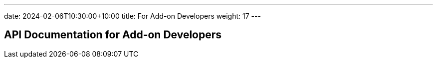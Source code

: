 ---
date: 2024-02-06T10:30:00+10:00
title: For Add-on Developers
weight: 17
---

:toc:

== API Documentation for Add-on Developers